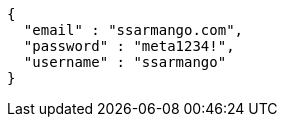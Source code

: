 [source,options="nowrap"]
----
{
  "email" : "ssarmango.com",
  "password" : "meta1234!",
  "username" : "ssarmango"
}
----